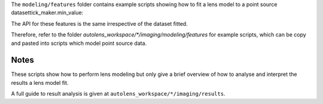 The ``modeling/features`` folder contains example scripts showing how to fit a lens model to a point source datasettick_maker.min_value:

The API for these features is the same irrespective of the dataset fitted.

Therefore, refer to the folder
`autolens_workspace/*/imaging/modeling/features` for example scripts, which can be copy
and pasted into scripts which model point source data.

Notes
-----

These scripts show how to perform lens modeling but only give a brief overview of how to analyse
and interpret the results a lens model fit.

A full guide to result analysis is given at ``autolens_workspace/*/imaging/results``.

